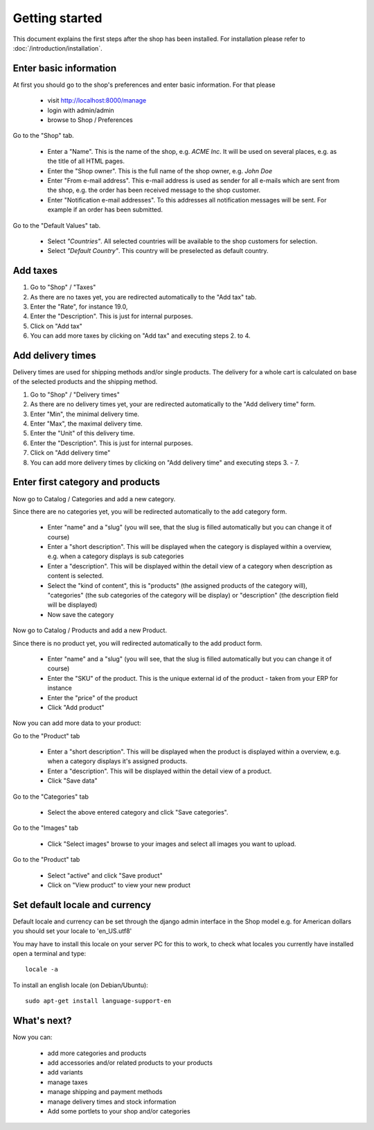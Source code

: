 Getting started
===============

This document explains the first steps after the shop has been installed. For
installation please refer to :doc:`/introduction/installation`.

Enter basic information
-----------------------

At first you should go to the shop's preferences and enter basic information.
For that please

   * visit http://localhost:8000/manage
   * login with admin/admin
   * browse to Shop / Preferences

Go to the "Shop" tab.

   * Enter a "Name". This is the name of the shop, e.g. *ACME Inc*. It will be used on several
     places, e.g. as the title of all HTML pages.

   * Enter the "Shop owner". This is the full name of the shop owner, e.g. *John Doe*

   * Enter "From e-mail address". This e-mail address is used as sender
     for all e-mails which are sent from the shop, e.g. the order has been
     received message to the shop customer.

   * Enter "Notification e-mail addresses". To this addresses all notification
     messages will be sent. For example if an order has been submitted.

Go to the "Default Values" tab.

   * Select *"Countries"*. All selected countries will be available to the
     shop customers for selection.

   * Select *"Default Country"*. This country will be preselected as default country.

Add taxes
---------

1. Go to "Shop" / "Taxes"
2. As there are no taxes yet, you are redirected automatically to the "Add
   tax" tab.
3. Enter the "Rate", for instance 19.0,
4. Enter the "Description". This is just for internal purposes.
5. Click on "Add tax"
6. You can add more taxes by clicking on "Add tax" and executing steps 2. to
   4.

Add delivery times
------------------

Delivery times are used for shipping methods and/or single products. The
delivery for a whole cart is calculated on base of the selected products and
the shipping method.

1. Go to "Shop" / "Delivery times"
2. As there are no delivery times yet, your are redirected automatically to the
   "Add delivery time" form.
3. Enter "Min", the minimal delivery time.
4. Enter "Max", the maximal delivery time.
5. Enter the "Unit" of this delivery time.
6. Enter the "Description". This is just for internal purposes.
7. Click on "Add delivery time"
8. You can add more delivery times by clicking on "Add delivery time" and
   executing steps 3. - 7.

Enter first category and products
---------------------------------

Now go to Catalog / Categories and add a new category.

Since there are no categories yet, you will be redirected automatically to the
add category form.

   * Enter "name" and a "slug" (you will see, that the slug is filled
     automatically but you can change it of course)
   * Enter a "short description". This will be displayed when the category is
     displayed within a overview, e.g. when a category displays is sub
     categories
   * Enter a "description". This will be displayed within the detail view of
     a category when description as content is selected.
   * Select the "kind of content", this is "products" (the assigned
     products of the category will), "categories" (the sub categories of the
     category will be display) or "description" (the description field will
     be displayed)
   * Now save the category

Now go to Catalog / Products and add a new Product.

Since there is no product yet, you will redirected automatically to the add
product form.

   * Enter "name" and a "slug" (you will see, that the slug is filled
     automatically but you can change it of course)
   * Enter the "SKU" of the product. This is the unique external id of the
     product - taken from your ERP for instance
   * Enter the "price" of the product
   * Click "Add product"

Now you can add more data to your product:

Go to the "Product" tab

   * Enter a "short description". This will be displayed when the product is
     displayed within a overview, e.g. when a category displays it's assigned
     products.
   * Enter a "description". This will be displayed within the detail view of
     a product.
   * Click "Save data"

Go to the "Categories" tab

   * Select the above entered category and click "Save categories".

Go to the "Images" tab

   * Click "Select images" browse to your images and select all images you
     want to upload.

Go to the "Product" tab

   * Select "active" and click "Save product"
   * Click on "View product" to view your new product


Set default locale and currency
-------------------------------

Default locale and currency can be set through the django admin interface in the Shop model
e.g. for American dollars you should set your locale to 'en_US.utf8'

You may have to install this locale on your server PC for this to work,
to check what locales you currently have installed open a terminal and type::

    locale -a

To install an english locale (on Debian/Ubuntu)::

    sudo apt-get install language-support-en


What's next?
------------

Now you can:

   * add more categories and products
   * add accessories and/or related products to your products
   * add variants
   * manage taxes
   * manage shipping and payment methods
   * manage delivery times and stock information
   * Add some portlets to your shop and/or categories
